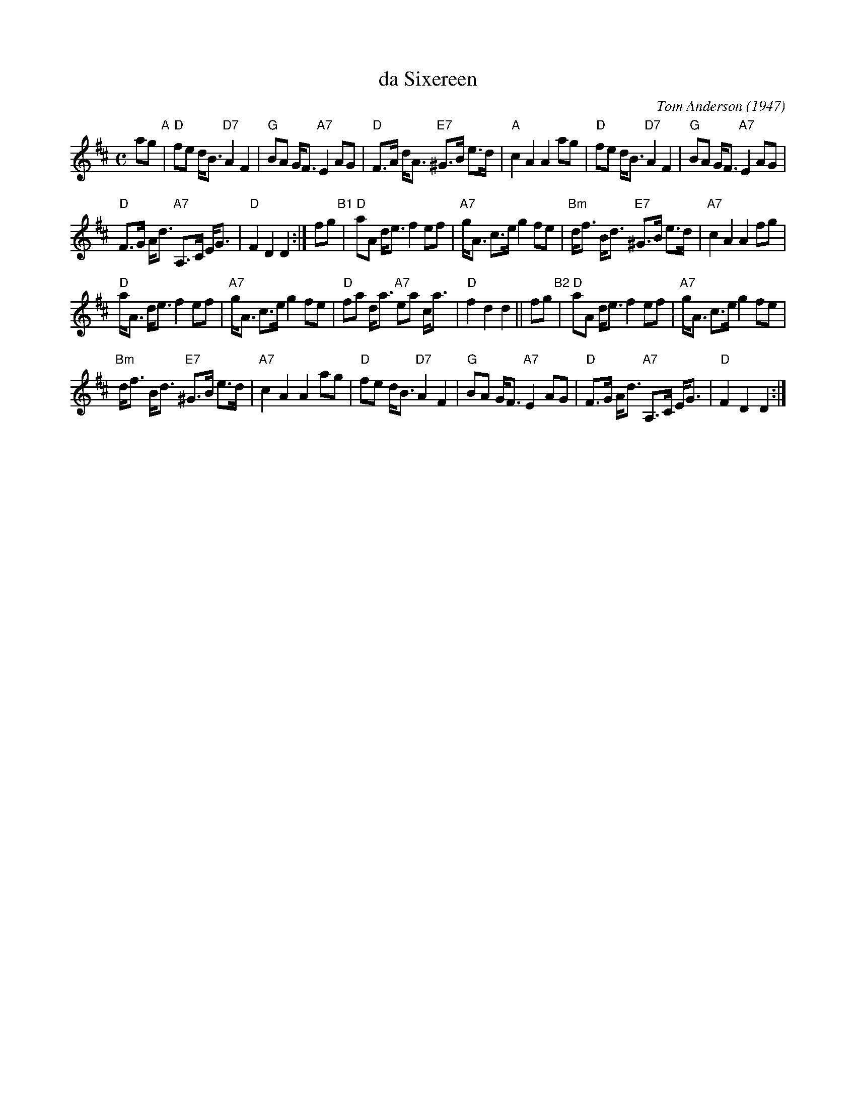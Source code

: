 X: 1
T: da Sixereen
C: Tom Anderson (1947)
R: strathspey
Z: 2020 John Chambers <jc:trillian.mit.edu>
S: handwritten MS of unknown origin, handout as Concord Slow Scottish session 2020-1-24
N: This tune was "composed in the late 1940s after viewing the remains of a sixereen on the
N: Hillswick beach which, in its later life, had been used as a flit-boat in Hillswidk."
M: C
L: 1/8
K: D
ag "A"|\
"D"fe d<B "D7"A2 F2 | "G"BA G<F "A7"E2 AG |\
"D"F>A d<A "E7"^G>B e>d | "A"c2 A2 A2 ag |\
"D"fe d<B "D7"A2 F2 | "G"BA G<F "A7"E2 AG |
"D"F>G A<d "A7"A,>C E<G | "D"F2 D2 D2 :|\
fg "B1"|\
"D"aA d<e f2 ef | "A7"g<A c>e g2 fe |\
"Bm"d<f B<d "E7"^G>B e>d | "A7"c2 A2 A2 fg |
"D"a<A d<e f2 ef | "A7"g<A c>e g2 fe |\
"D"fa d<a "A7"ea c<a | "D"f2 d2 d2 ||\
fg "B2"|\
"D"aA d<e f2 ef | "A7"g<A c>e g2 fe |
"Bm"d<f B<d "E7"^G>B e>d | "A7"c2 A2 A2 ag |\
"D"fe d<B "D7"A2 F2 | "G"BA G<F "A7"E2 AG |\
"D"F>G A<d "A7"A,>C E<G | "D"F2 D2 D2 :|
